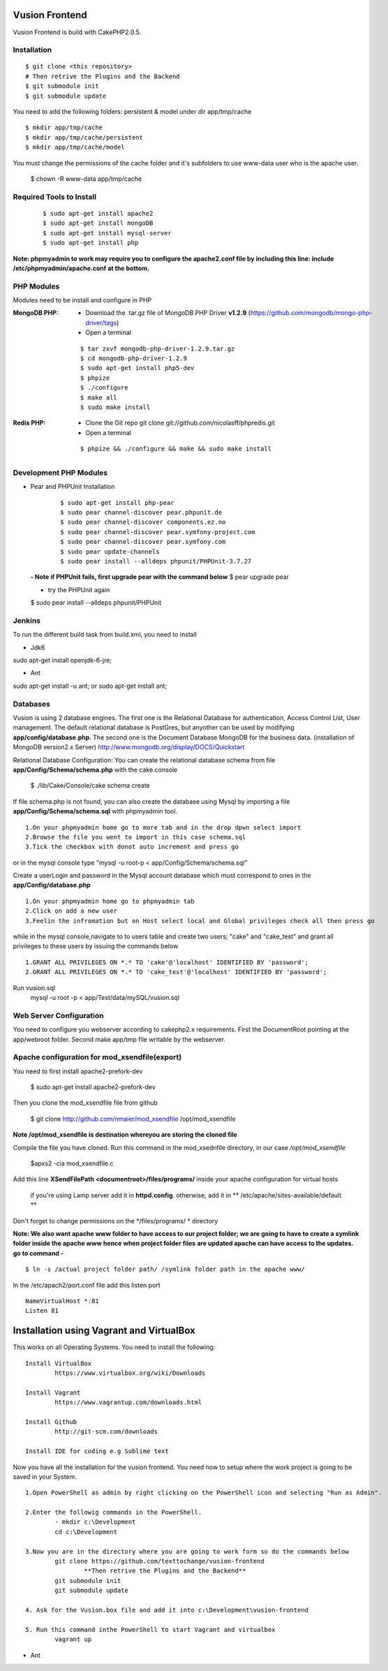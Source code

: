 Vusion Frontend 
===============

Vusion Frontend is build with CakePHP2.0.5.  

Installation
------------

::

	$ git clone <this repository>
	# Then retrive the Plugins and the Backend
	$ git submodule init
	$ git submodule update


You need to add the following folders: persistent & model under dir app/tmp/cache
::

	$ mkdir app/tmp/cache
	$ mkdir app/tmp/cache/persistent
	$ mkdir app/tmp/cache/model

You must change the permissions of the cache folder and it's subfolders to use www-data user
who is the apache user.

	$ chown -R www-data app/tmp/cache
	
	
Required Tools to Install
-------------------------
    ::

	$ sudo apt-get install apache2
	$ sudo apt-get install mongoDB
	$ sudo apt-get install mysql-server
	$ sudo apt-get install php

**Note: phpmyadmin to work may require you to configure the apache2.conf file by including this line: include /etc/phpmyadmin/apache.conf at the bottom.**



PHP Modules
-----------
Modules need to be install and configure in PHP

:MongoDB PHP:
    - Download the .tar.gz file of MongoDB PHP Driver **v1.2.9** (https://github.com/mongodb/mongo-php-driver/tags)
    - Open a terminal
    ::

        $ tar zxvf mongodb-php-driver-1.2.9.tar.gz
        $ cd mongodb-php-driver-1.2.9
        $ sudo apt-get install php5-dev
        $ phpize
        $ ./configure
        $ make all
        $ sudo make install

:Redis PHP:
    - Clone the Git repo git clone git://github.com/nicolasff/phpredis.git
    - Open a terminal
    ::
        
        $ phpize && ./configure && make && sudo make install



Development PHP Modules
----------------------- 

- Pear and PHPUnit Installation
    ::
      
    	$ sudo apt-get install php-pear
    	$ sudo pear channel-discover pear.phpunit.de
        $ sudo pear channel-discover components.ez.no
        $ sudo pear channel-discover pear.symfony-project.com
        $ sudo pear channel-discover pear.symfony.com
        $ sudo pear update-channels
        $ sudo pear install --alldeps phpunit/PHPUnit-3.7.27
        
 
 **- Note if PHPUnit fails, first upgrade pear with the command below**
 $ pear upgrade pear
 
 - try the PHPUnit again
 $ sudo pear install --alldeps phpunit/PHPUnit
 
 
Jenkins
-------
To run the different build task from build.xml, you need to install

- Jdk6
sudo apt-get install openjdk-6-jre;

- Ant
sudo apt-get install -u ant; or sudo apt-get install ant;


    

Databases
---------
Vusion is using 2 database engines. 
The first one is the Relational Database for authentication, Access Control List, User management. The default relational database is PostGres, but anyother can be used by modifying **app/config/database.php**. 
The second one is the Document Database MongoDB  for the business data.
(installation of MongoDB version2.x Server) http://www.mongodb.org/display/DOCS/Quickstart

Relational Database Configuration:
You can create the relational database schema from file **app/Config/Schema/schema.php** with the cake console

	$ ./lib/Cake/Console/cake schema create
	
If file schema.php is not found, you can also create the database using Mysql by importing a file **app/Config/Schema/schema.sql** with phpmyadmin tool.


::

	1.On your phpmyadmin home go to more tab and in the drop dpwn select import
	2.Browse the file you went to import in this case schema.sql 
	3.Tick the checkbox with donot auto increment and press go


or in the mysql console type "mysql -u root-p < app/Config/Schema/schema.sql"

	
Create a userLogin and password in the Mysql account database which must correspond to ones in the **app/Config/database.php** 

::

	1.On your phpmyadmin home go to phpmyadmin tab 
	2.Click on add a new user
	3.Feelin the infromation but on Host select local and Global privileges check all then press go

while in the mysql console,navigate to to users table and create two users; "cake" and "cake_test" and grant all privileges to these users by issuing the commands below

::

         1.GRANT ALL PRIVILEGES ON *.* TO 'cake'@'localhost' IDENTIFIED BY 'password';
         2.GRANT ALL PRIVILEGES ON *.* TO 'cake_test'@'localhost' IDENTIFIED BY 'password';

Run vusion.sql
        mysql -u root -p < app/Test/data/mySQL/vusion.sql

 
        

Web Server Configuration
------------------------
You need to configure you webserver according to cakephp2.x requirements. 
First the DocumentRoot pointing at the app/webroot folder. 
Second make app/tmp file writable by the webserver.        


Apache configuration for mod_xsendfile(export)
--------------------------------
You need to first install apache2-prefork-dev

  $ sudo apt-get install apache2-prefork-dev

Then you clone the mod_xsendfile file from github

	$ git clone http://github.com/nmaier/mod_xsendfile /opt/mod_xsendfile 

**Note /opt/mod_xsendfile is destination whereyou are storing the cloned file**

Compile the file you have cloned. Run this command in the mod_xsednfile directory, in our case */opt/mod_xsendfile* 

 	$apxs2 -cia mod_xsendfile.c


Add this line **XSendFilePath <documentroot>/files/programs/** inside your apache configuration for virtual hosts

	if you're using Lamp server add it in **httpd.config**.
 	otherwise, add it in ** /etc/apache/sites-available/default **

Don't forget to change permissions on the */files/programs/ * directory

**Note: We also want apache www folder to have access to our project folder; we are going to have to create a symlink folder inside the apache www hence when project folder files are updated apache can have access to the updates. go to command -**
::
	$ ln -s /actual project folder path/ /symlink folder path in the apache www/

In the /etc/apach2/port.conf file add this listen port 
::

	NameVirtualHost *:81
	Listen 81

Installation using Vagrant and VirtualBox
=========================================
This works on all Operating Systems.
You need to install the following:
::
	Install VirtualBox
		https://www.virtualbox.org/wiki/Downloads

	Install Vagrant
		https://www.vagrantup.com/downloads.html

	Install Github
		http://git-scm.com/downloads

	Install IDE for coding e.g Sublime text

Now you have all the installation for the vusion frontend. You need now to setup where the work project 
is going to be saved in your System.
::
	1.Open PowerShell as admin by right clicking on the PowerShell icon and selecting "Run as Admin".

	2.Enter the followig commands in the PowerShell.
		- mkdir c:\Development
		cd c:\Development
	
	3.Now you are in the directory where you are going to work form so do the commands below		 	
		git clone https://github.com/texttochange/vusion-frontend
			**Then retrive the Plugins and the Backend**
		git submodule init
		git submodule update

	4. Ask for the Vusion.box file and add it into c:\Development\vusion-frontend

	5. Run this command inthe PowerShell to start Vagrant and virtualbox
		vagrant up
- Ant


